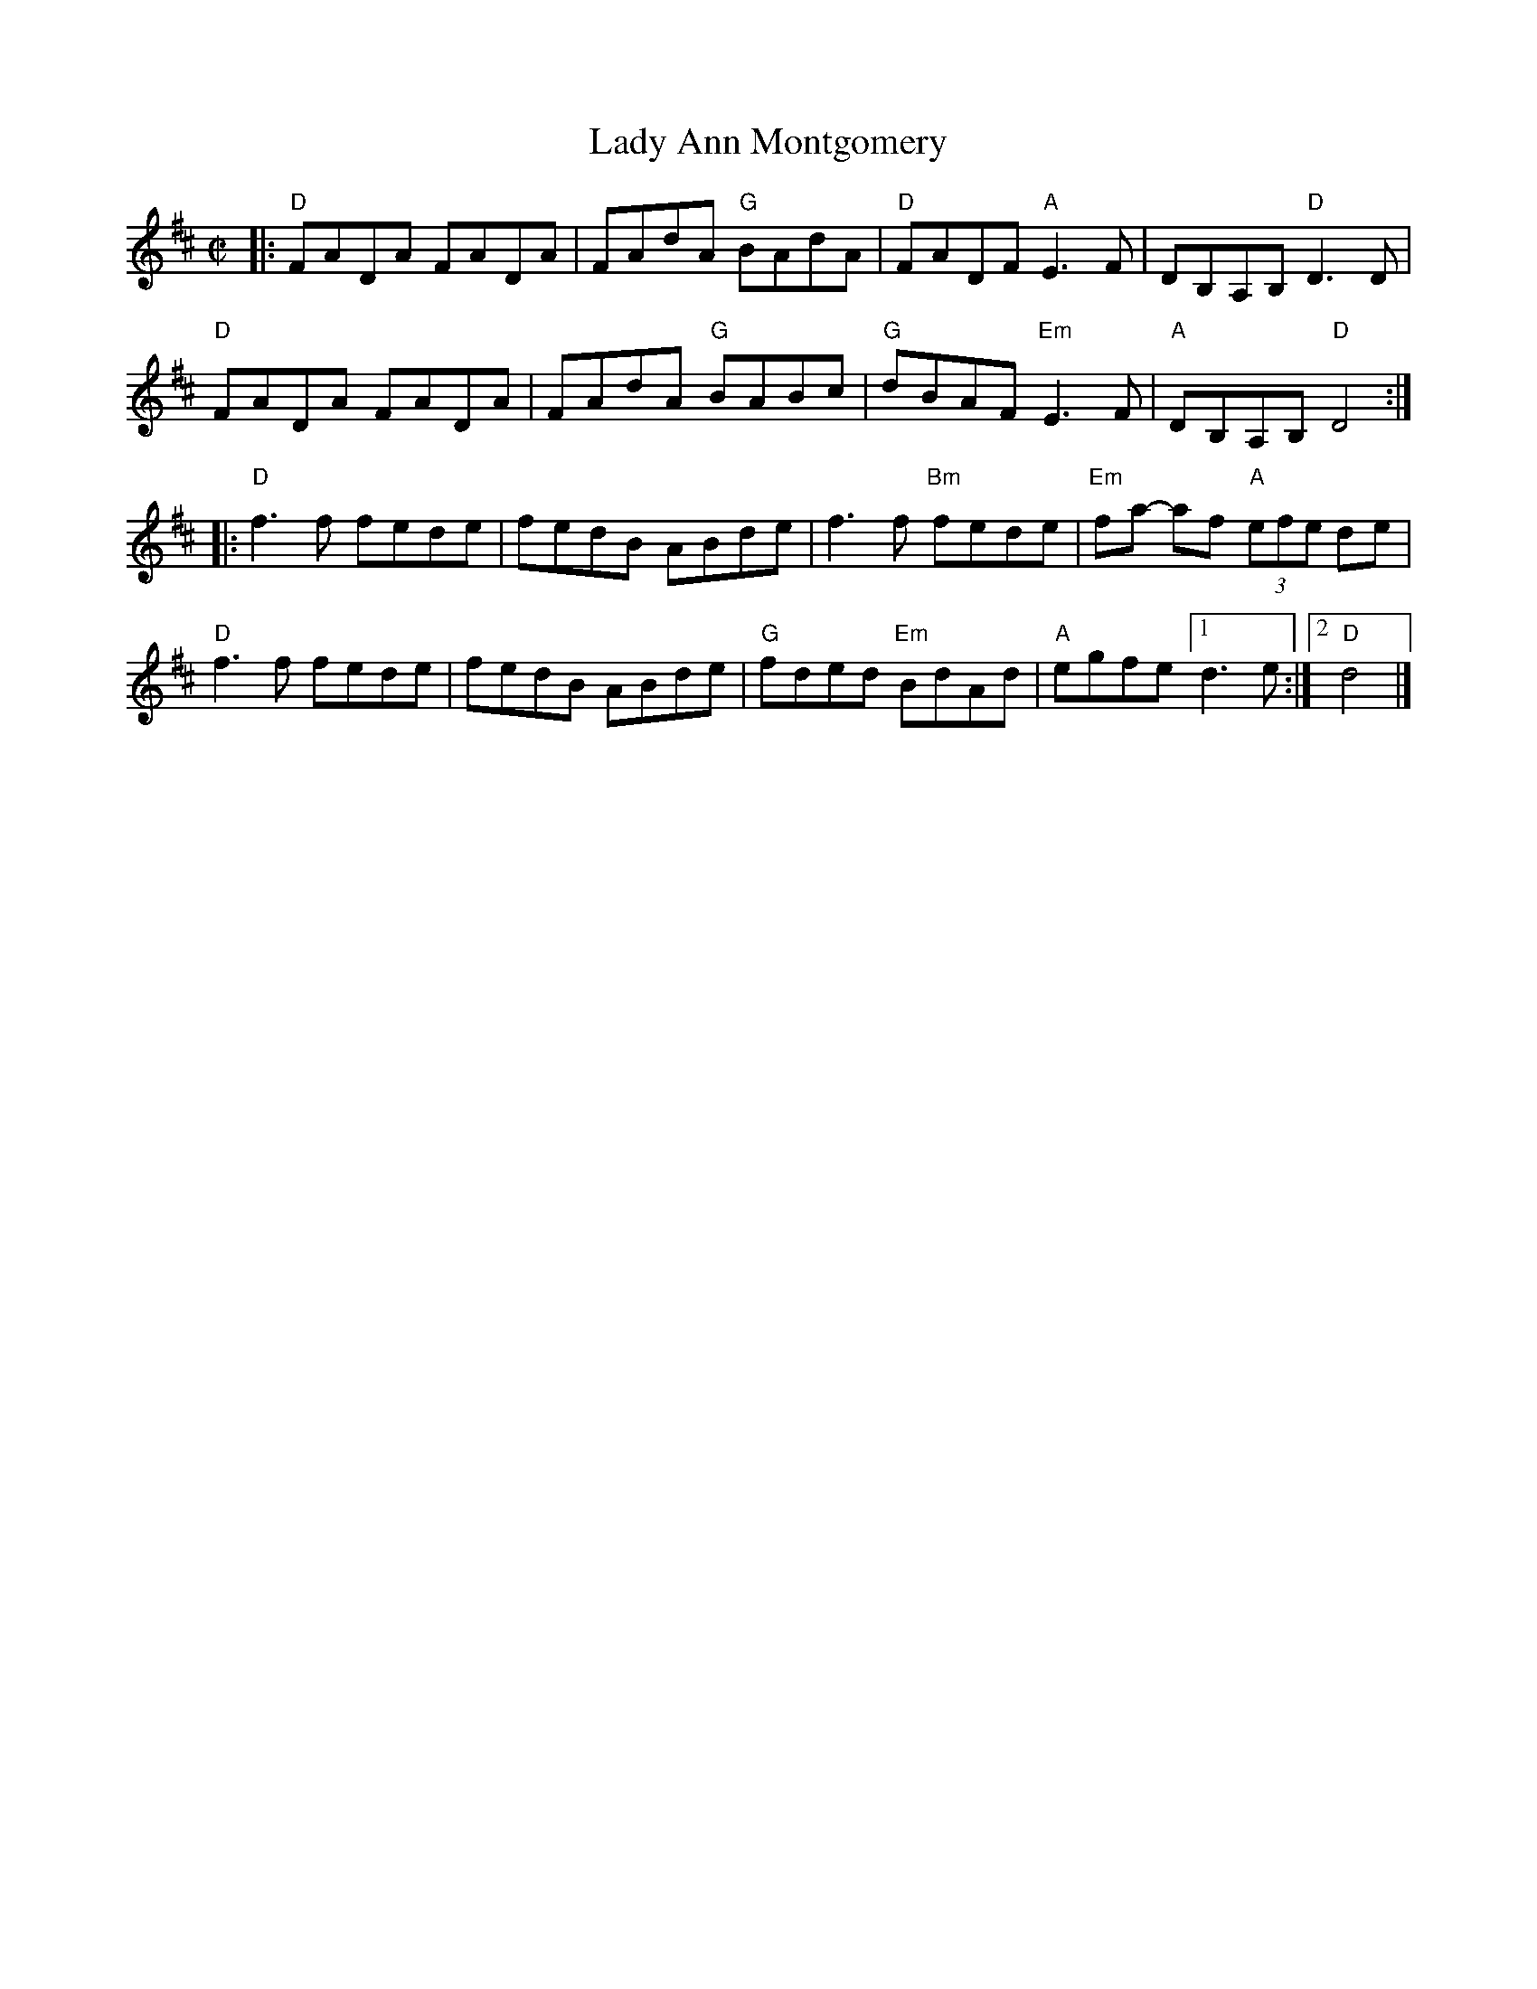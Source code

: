 X: 1
T: Lady Ann Montgomery
R: reel
S: Fiddle Hell Online 2022-3-26 handout for Fiddle Hell jam session
B: the Portland Collection 1 p.130
Z: 2022 John Chambers <jc:trillian.mit.edu>
M: C|
L: 1/8
K: D
|:\
"D"FADA FADA | FAdA "G"BAdA | "D"FADF "A"E3F | DB,A,B, "D"D3D |
"D"FADA FADA | FAdA "G"BABc | "G"dBAF "Em"E3F | "A"DB,A,B, "D"D4 :|
|:\
"D"f3f fede | fedB ABde | f3f "Bm"fede | "Em"fa- af "A"(3efe de |
"D"f3f fede | fedB ABde | "G"fded "Em"BdAd | "A"egfe [1 d3e :|2 "D"d4 |]
